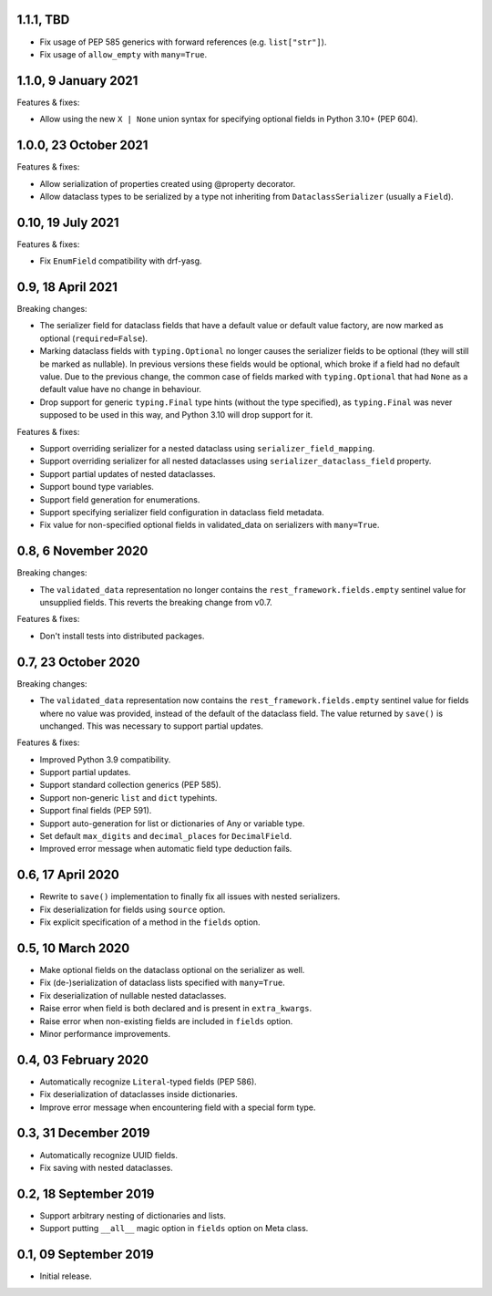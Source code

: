 1.1.1, TBD
----------
* Fix usage of PEP 585 generics with forward references (e.g. ``list["str"]``).
* Fix usage of ``allow_empty`` with ``many=True``.

1.1.0, 9 January 2021
---------------------
Features & fixes:

* Allow using the new ``X | None`` union syntax for specifying optional fields in Python 3.10+ (PEP 604).

1.0.0, 23 October 2021
----------------------
Features & fixes:

* Allow serialization of properties created using @property decorator.
* Allow dataclass types to be serialized by a type not inheriting from ``DataclassSerializer`` (usually a ``Field``).

0.10, 19 July 2021
------------------
Features & fixes:

* Fix ``EnumField`` compatibility with drf-yasg.

0.9, 18 April 2021
------------------
Breaking changes:

* The serializer field for dataclass fields that have a default value or default value factory, are now marked as
  optional (``required=False``).
* Marking dataclass fields with ``typing.Optional`` no longer causes the serializer fields to be optional (they will
  still be marked as nullable). In previous versions these fields would be optional, which broke if a field had no
  default value. Due to the previous change, the common case of fields marked with ``typing.Optional`` that had ``None``
  as a default value have no change in behaviour.
* Drop support for generic ``typing.Final`` type hints (without the type specified), as ``typing.Final`` was never
  supposed to be used in this way, and Python 3.10 will drop support for it.

Features & fixes:

* Support overriding serializer for a nested dataclass using ``serializer_field_mapping``.
* Support overriding serializer for all nested dataclasses using ``serializer_dataclass_field`` property.
* Support partial updates of nested dataclasses.
* Support bound type variables.
* Support field generation for enumerations.
* Support specifying serializer field configuration in dataclass field metadata.
* Fix value for non-specified optional fields in validated_data on serializers with ``many=True``.

0.8, 6 November 2020
--------------------
Breaking changes:

* The ``validated_data`` representation no longer contains the ``rest_framework.fields.empty`` sentinel value for
  unsupplied fields. This reverts the breaking change from v0.7.

Features & fixes:

* Don't install tests into distributed packages.

0.7, 23 October 2020
--------------------
Breaking changes:

* The ``validated_data`` representation now contains the ``rest_framework.fields.empty`` sentinel value for fields where
  no value was provided, instead of the default of the dataclass field. The value returned by ``save()`` is unchanged.
  This was necessary to support partial updates.

Features & fixes:

* Improved Python 3.9 compatibility.
* Support partial updates.
* Support standard collection generics (PEP 585).
* Support non-generic ``list`` and ``dict`` typehints.
* Support final fields (PEP 591).
* Support auto-generation for list or dictionaries of Any or variable type.
* Set default ``max_digits`` and ``decimal_places`` for ``DecimalField``.
* Improved error message when automatic field type deduction fails.

0.6, 17 April 2020
------------------
* Rewrite to ``save()`` implementation to finally fix all issues with nested serializers.
* Fix deserialization for fields using ``source`` option.
* Fix explicit specification of a method in the ``fields`` option.

0.5, 10 March 2020
------------------
* Make optional fields on the dataclass optional on the serializer as well.
* Fix (de-)serialization of dataclass lists specified with ``many=True``.
* Fix deserialization of nullable nested dataclasses.
* Raise error when field is both declared and is present in ``extra_kwargs``.
* Raise error when non-existing fields are included in ``fields`` option.
* Minor performance improvements.

0.4, 03 February 2020
---------------------
* Automatically recognize ``Literal``-typed fields (PEP 586).
* Fix deserialization of dataclasses inside dictionaries.
* Improve error message when encountering field with a special form type.

0.3, 31 December 2019
---------------------
* Automatically recognize UUID fields.
* Fix saving with nested dataclasses.

0.2, 18 September 2019
----------------------
* Support arbitrary nesting of dictionaries and lists.
* Support putting ``__all__`` magic option in ``fields`` option on Meta class.

0.1, 09 September 2019
----------------------
* Initial release.
